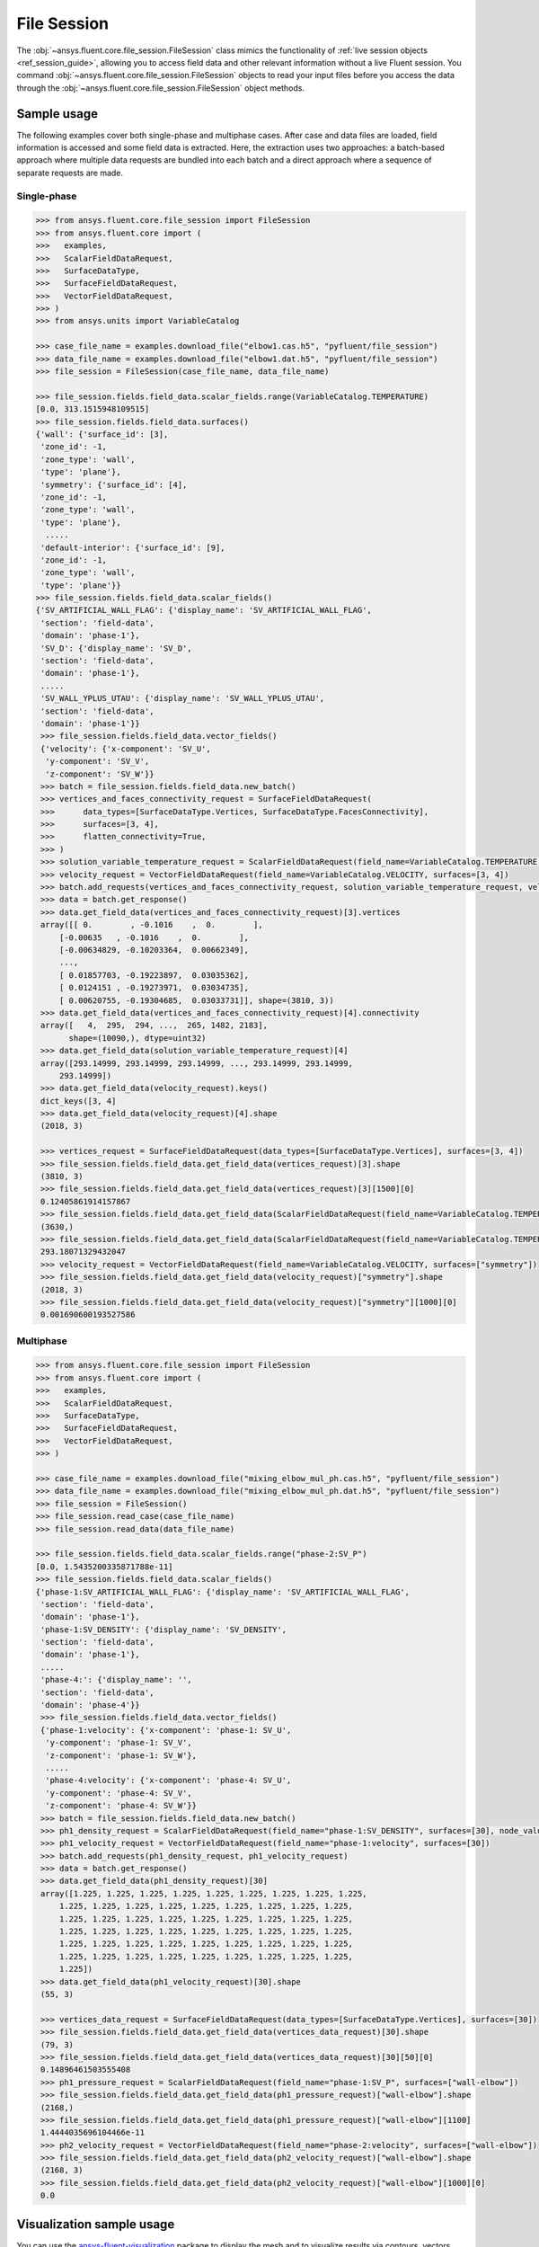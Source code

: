 .. _ref_file_session_guide:

.. vale Google.Spacing = NO

File Session
============

The :obj:`~ansys.fluent.core.file_session.FileSession` class mimics the functionality of :ref:`live session objects <ref_session_guide>`, allowing you
to access field data and other relevant information without a live Fluent session.
You command :obj:`~ansys.fluent.core.file_session.FileSession` objects to read your input files before you access the data through
the :obj:`~ansys.fluent.core.file_session.FileSession` object methods. 

Sample usage
------------

The following examples cover both single-phase and multiphase cases. After case and data files are
loaded, field information is accessed and some field data is extracted. Here, the extraction uses two approaches:
a batch-based approach where multiple data requests are bundled into each batch and a direct approach
where a sequence of separate requests are made.

Single-phase
~~~~~~~~~~~~

.. code-block:: python

  >>> from ansys.fluent.core.file_session import FileSession
  >>> from ansys.fluent.core import (
  >>>   examples,
  >>>   ScalarFieldDataRequest,
  >>>   SurfaceDataType,
  >>>   SurfaceFieldDataRequest,
  >>>   VectorFieldDataRequest,
  >>> )
  >>> from ansys.units import VariableCatalog

  >>> case_file_name = examples.download_file("elbow1.cas.h5", "pyfluent/file_session")
  >>> data_file_name = examples.download_file("elbow1.dat.h5", "pyfluent/file_session")
  >>> file_session = FileSession(case_file_name, data_file_name)

  >>> file_session.fields.field_data.scalar_fields.range(VariableCatalog.TEMPERATURE)
  [0.0, 313.1515948109515]
  >>> file_session.fields.field_data.surfaces()
  {'wall': {'surface_id': [3],
   'zone_id': -1,
   'zone_type': 'wall',
   'type': 'plane'},
   'symmetry': {'surface_id': [4],
   'zone_id': -1,
   'zone_type': 'wall',
   'type': 'plane'},
    .....
   'default-interior': {'surface_id': [9],
   'zone_id': -1,
   'zone_type': 'wall',
   'type': 'plane'}}
  >>> file_session.fields.field_data.scalar_fields()
  {'SV_ARTIFICIAL_WALL_FLAG': {'display_name': 'SV_ARTIFICIAL_WALL_FLAG',
   'section': 'field-data',
   'domain': 'phase-1'},
   'SV_D': {'display_name': 'SV_D',
   'section': 'field-data',
   'domain': 'phase-1'},
   .....
   'SV_WALL_YPLUS_UTAU': {'display_name': 'SV_WALL_YPLUS_UTAU',
   'section': 'field-data',
   'domain': 'phase-1'}}
   >>> file_session.fields.field_data.vector_fields()
   {'velocity': {'x-component': 'SV_U',
    'y-component': 'SV_V',
    'z-component': 'SV_W'}}
   >>> batch = file_session.fields.field_data.new_batch()
   >>> vertices_and_faces_connectivity_request = SurfaceFieldDataRequest(
   >>>      data_types=[SurfaceDataType.Vertices, SurfaceDataType.FacesConnectivity],
   >>>      surfaces=[3, 4],
   >>>      flatten_connectivity=True,
   >>> )
   >>> solution_variable_temperature_request = ScalarFieldDataRequest(field_name=VariableCatalog.TEMPERATURE, surfaces=[3, 4], node_value=False, boundary_value=False)
   >>> velocity_request = VectorFieldDataRequest(field_name=VariableCatalog.VELOCITY, surfaces=[3, 4])
   >>> batch.add_requests(vertices_and_faces_connectivity_request, solution_variable_temperature_request, velocity_request)
   >>> data = batch.get_response()
   >>> data.get_field_data(vertices_and_faces_connectivity_request)[3].vertices
   array([[ 0.        , -0.1016    ,  0.        ],
       [-0.00635   , -0.1016    ,  0.        ],
       [-0.00634829, -0.10203364,  0.00662349],
       ...,
       [ 0.01857703, -0.19223897,  0.03035362],
       [ 0.0124151 , -0.19273971,  0.03034735],
       [ 0.00620755, -0.19304685,  0.03033731]], shape=(3810, 3))
   >>> data.get_field_data(vertices_and_faces_connectivity_request)[4].connectivity
   array([   4,  295,  294, ...,  265, 1482, 2183],
         shape=(10090,), dtype=uint32)
   >>> data.get_field_data(solution_variable_temperature_request)[4]
   array([293.14999, 293.14999, 293.14999, ..., 293.14999, 293.14999,
       293.14999])
   >>> data.get_field_data(velocity_request).keys()
   dict_keys([3, 4]
   >>> data.get_field_data(velocity_request)[4].shape
   (2018, 3)

   >>> vertices_request = SurfaceFieldDataRequest(data_types=[SurfaceDataType.Vertices], surfaces=[3, 4])
   >>> file_session.fields.field_data.get_field_data(vertices_request)[3].shape
   (3810, 3)
   >>> file_session.fields.field_data.get_field_data(vertices_request)[3][1500][0]
   0.12405861914157867
   >>> file_session.fields.field_data.get_field_data(ScalarFieldDataRequest(field_name=VariableCatalog.TEMPERATURE, surfaces=["wall"]))["wall"].shape
   (3630,)
   >>> file_session.fields.field_data.get_field_data(ScalarFieldDataRequest(field_name=VariableCatalog.TEMPERATURE, surfaces=["wall"]))["wall"][1500]
   293.18071329432047
   >>> velocity_request = VectorFieldDataRequest(field_name=VariableCatalog.VELOCITY, surfaces=["symmetry"])
   >>> file_session.fields.field_data.get_field_data(velocity_request)["symmetry"].shape
   (2018, 3)
   >>> file_session.fields.field_data.get_field_data(velocity_request)["symmetry"][1000][0]
   0.001690600193527586


Multiphase
~~~~~~~~~~~

.. code-block:: python

  >>> from ansys.fluent.core.file_session import FileSession
  >>> from ansys.fluent.core import (
  >>>   examples,
  >>>   ScalarFieldDataRequest,
  >>>   SurfaceDataType,
  >>>   SurfaceFieldDataRequest,
  >>>   VectorFieldDataRequest,
  >>> )

  >>> case_file_name = examples.download_file("mixing_elbow_mul_ph.cas.h5", "pyfluent/file_session")
  >>> data_file_name = examples.download_file("mixing_elbow_mul_ph.dat.h5", "pyfluent/file_session")
  >>> file_session = FileSession()
  >>> file_session.read_case(case_file_name)
  >>> file_session.read_data(data_file_name)

  >>> file_session.fields.field_data.scalar_fields.range("phase-2:SV_P")
  [0.0, 1.5435200335871788e-11]
  >>> file_session.fields.field_data.scalar_fields()
  {'phase-1:SV_ARTIFICIAL_WALL_FLAG': {'display_name': 'SV_ARTIFICIAL_WALL_FLAG',
   'section': 'field-data',
   'domain': 'phase-1'},
   'phase-1:SV_DENSITY': {'display_name': 'SV_DENSITY',
   'section': 'field-data',
   'domain': 'phase-1'},
   .....
   'phase-4:': {'display_name': '',
   'section': 'field-data',
   'domain': 'phase-4'}}
   >>> file_session.fields.field_data.vector_fields()
   {'phase-1:velocity': {'x-component': 'phase-1: SV_U',
    'y-component': 'phase-1: SV_V',
    'z-component': 'phase-1: SV_W'},
    .....
    'phase-4:velocity': {'x-component': 'phase-4: SV_U',
    'y-component': 'phase-4: SV_V',
    'z-component': 'phase-4: SV_W'}}
   >>> batch = file_session.fields.field_data.new_batch()
   >>> ph1_density_request = ScalarFieldDataRequest(field_name="phase-1:SV_DENSITY", surfaces=[30], node_value=False, boundary_value=False)
   >>> ph1_velocity_request = VectorFieldDataRequest(field_name="phase-1:velocity", surfaces=[30])
   >>> batch.add_requests(ph1_density_request, ph1_velocity_request)
   >>> data = batch.get_response()
   >>> data.get_field_data(ph1_density_request)[30]
   array([1.225, 1.225, 1.225, 1.225, 1.225, 1.225, 1.225, 1.225, 1.225,
       1.225, 1.225, 1.225, 1.225, 1.225, 1.225, 1.225, 1.225, 1.225,
       1.225, 1.225, 1.225, 1.225, 1.225, 1.225, 1.225, 1.225, 1.225,
       1.225, 1.225, 1.225, 1.225, 1.225, 1.225, 1.225, 1.225, 1.225,
       1.225, 1.225, 1.225, 1.225, 1.225, 1.225, 1.225, 1.225, 1.225,
       1.225, 1.225, 1.225, 1.225, 1.225, 1.225, 1.225, 1.225, 1.225,
       1.225])
   >>> data.get_field_data(ph1_velocity_request)[30].shape
   (55, 3)

   >>> vertices_data_request = SurfaceFieldDataRequest(data_types=[SurfaceDataType.Vertices], surfaces=[30])
   >>> file_session.fields.field_data.get_field_data(vertices_data_request)[30].shape
   (79, 3)
   >>> file_session.fields.field_data.get_field_data(vertices_data_request)[30][50][0]
   0.14896461503555408
   >>> ph1_pressure_request = ScalarFieldDataRequest(field_name="phase-1:SV_P", surfaces=["wall-elbow"])
   >>> file_session.fields.field_data.get_field_data(ph1_pressure_request)["wall-elbow"].shape
   (2168,)
   >>> file_session.fields.field_data.get_field_data(ph1_pressure_request)["wall-elbow"][1100]
   1.4444035696104466e-11
   >>> ph2_velocity_request = VectorFieldDataRequest(field_name="phase-2:velocity", surfaces=["wall-elbow"])
   >>> file_session.fields.field_data.get_field_data(ph2_velocity_request)["wall-elbow"].shape
   (2168, 3)
   >>> file_session.fields.field_data.get_field_data(ph2_velocity_request)["wall-elbow"][1000][0]
   0.0


Visualization sample usage
--------------------------

You can use the `ansys-fluent-visualization <https://visualization.fluent.docs.pyansys.com/version/stable/>`_ package to display the
mesh and to visualize results via contours, vectors and other
post-processing objects.


.. code-block:: python

  >>> from ansys.fluent.visualization import set_config
  >>> set_config(blocking=True, set_view_on_display="isometric")
  >>> import ansys.fluent.core as pyfluent
  >>> from ansys.fluent.core import examples
  >>> from ansys.fluent.visualization.matplotlib import Plots
  >>> from ansys.fluent.visualization.pyvista import Graphics
  >>> from ansys.fluent.core.file_session import FileSession
  >>> fileSession=FileSession()
  >>> fileSession.read_case("elbow1.cas.h5")
  >>> fileSession.read_data("elbow1.dat.h5")
  >>> graphics = Graphics(session=fileSession)

Display mesh at wall.

.. code-block:: python

  >>> mesh1 = graphics.Meshes["mesh-1"]
  >>> mesh1.show_edges = True
  >>> mesh1.surfaces_list = [ "wall"]
  >>> mesh1.display("w1")

Display temperature contour at symmetry.

.. code-block:: python

  >>> contour1 = graphics.Contours["mesh-1"]
  >>> contour1.node_values = False
  >>> contour1.field = "SV_T"
  >>> contour1.surfaces_list = ['symmetry']
  >>> contour1.display('w2')

Display velocity vector data at symmetry and wall.

.. code-block:: python

  >>> velocity_vector = graphics.Vectors["velocity-vector"]
  >>> velocity_vector.field = "SV_T"
  >>> velocity_vector.surfaces_list = ['symmetry', 'wall']
  >>> velocity_vector.display("w3")
